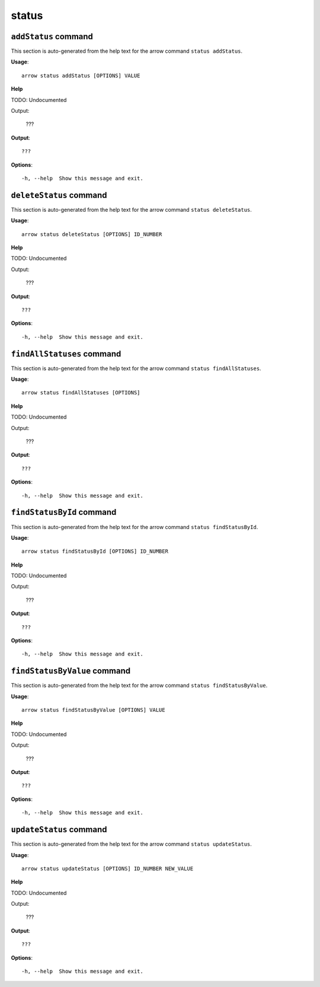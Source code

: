 status
======

``addStatus`` command
---------------------

This section is auto-generated from the help text for the arrow command
``status addStatus``.

**Usage**::

    arrow status addStatus [OPTIONS] VALUE

**Help**

TODO: Undocumented

Output:

 ???
    

**Output**::


    
           ???
    
**Options**::


      -h, --help  Show this message and exit.
    

``deleteStatus`` command
------------------------

This section is auto-generated from the help text for the arrow command
``status deleteStatus``.

**Usage**::

    arrow status deleteStatus [OPTIONS] ID_NUMBER

**Help**

TODO: Undocumented

Output:

 ???
    

**Output**::


    
           ???
    
**Options**::


      -h, --help  Show this message and exit.
    

``findAllStatuses`` command
---------------------------

This section is auto-generated from the help text for the arrow command
``status findAllStatuses``.

**Usage**::

    arrow status findAllStatuses [OPTIONS]

**Help**

TODO: Undocumented

Output:

 ???
    

**Output**::


    
           ???
    
**Options**::


      -h, --help  Show this message and exit.
    

``findStatusById`` command
--------------------------

This section is auto-generated from the help text for the arrow command
``status findStatusById``.

**Usage**::

    arrow status findStatusById [OPTIONS] ID_NUMBER

**Help**

TODO: Undocumented

Output:

 ???
    

**Output**::


    
           ???
    
**Options**::


      -h, --help  Show this message and exit.
    

``findStatusByValue`` command
-----------------------------

This section is auto-generated from the help text for the arrow command
``status findStatusByValue``.

**Usage**::

    arrow status findStatusByValue [OPTIONS] VALUE

**Help**

TODO: Undocumented

Output:

 ???
    

**Output**::


    
           ???
    
**Options**::


      -h, --help  Show this message and exit.
    

``updateStatus`` command
------------------------

This section is auto-generated from the help text for the arrow command
``status updateStatus``.

**Usage**::

    arrow status updateStatus [OPTIONS] ID_NUMBER NEW_VALUE

**Help**

TODO: Undocumented

Output:

 ???
    

**Output**::


    
           ???
    
**Options**::


      -h, --help  Show this message and exit.
    
